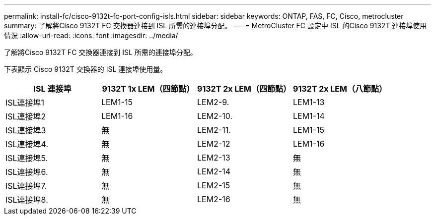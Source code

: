 ---
permalink: install-fc/cisco-9132t-fc-port-config-isls.html 
sidebar: sidebar 
keywords: ONTAP, FAS, FC, Cisco, metrocluster 
summary: 了解將Cisco 9132T FC 交換器連接到 ISL 所需的連接埠分配。 
---
= MetroCluster FC 設定中 ISL 的Cisco 9132T 連接埠使用情況
:allow-uri-read: 
:icons: font
:imagesdir: ../media/


[role="lead"]
了解將Cisco 9132T FC 交換器連接到 ISL 所需的連接埠分配。

下表顯示 Cisco 9132T 交換器的 ISL 連接埠使用量。

[cols="2a,2a,2a,2a"]
|===
| ISL 連接埠 | *9132T 1x LEM（四節點）* | *9132T 2x LEM（四節點）* | *9132T 2x LEM（八節點）* 


 a| 
ISL連接埠1
 a| 
LEM1-15
 a| 
LEM2-9.
 a| 
LEM1-13



 a| 
ISL連接埠2
 a| 
LEM1-16
 a| 
LEM2-10.
 a| 
LEM1-14



 a| 
ISL連接埠3
 a| 
無
 a| 
LEM2-11.
 a| 
LEM1-15



 a| 
ISL連接埠4.
 a| 
無
 a| 
LEM2-12
 a| 
LEM1-16



 a| 
ISL連接埠5.
 a| 
無
 a| 
LEM2-13
 a| 
無



 a| 
ISL連接埠6.
 a| 
無
 a| 
LEM2-14
 a| 
無



 a| 
ISL連接埠7.
 a| 
無
 a| 
LEM2-15
 a| 
無



 a| 
ISL連接埠8.
 a| 
無
 a| 
LEM2-16
 a| 
無

|===